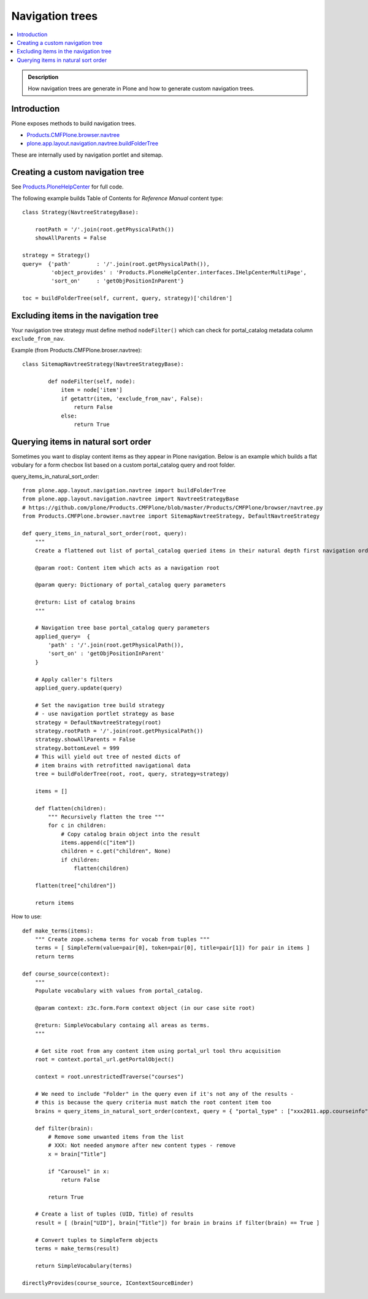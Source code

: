 ====================================
 Navigation trees
====================================

.. contents :: :local:

.. admonition:: Description

        How navigation trees are generate in Plone and how to generate
        custom navigation trees.

Introduction
------------

Plone exposes methods to build navigation trees.

* `Products.CMFPlone.browser.navtree <https://github.com/plone/Products.CMFPlone/blob/master/Products/CMFPlone/browser/navtree.py>`_

* `plone.app.layout.navigation.navtree.buildFolderTree <https://github.com/plone/plone.app.layout/blob/master/plone/app/layout/navigation/navtree.py>`_

These are internally used by navigation portlet and sitemap.

Creating a custom navigation tree
----------------------------------

See `Products.PloneHelpCenter <https://github.com/collective/Products.PloneHelpCenter/blob/0f2fac5a7216eb8c0d83736dbcbd6a4385f9b4f4/Products/PloneHelpCenter/content/ReferenceManual.py>`_ for full code.

The following example builds Table of Contents for *Reference Manual* content type::

        class Strategy(NavtreeStrategyBase):

            rootPath = '/'.join(root.getPhysicalPath())
            showAllParents = False

        strategy = Strategy()
        query=  {'path'        : '/'.join(root.getPhysicalPath()),
                 'object_provides' : 'Products.PloneHelpCenter.interfaces.IHelpCenterMultiPage',
                 'sort_on'     : 'getObjPositionInParent'}

        toc = buildFolderTree(self, current, query, strategy)['children']

Excluding items in the navigation tree
----------------------------------------

Your navigation tree strategy must define method ``nodeFilter()``
which can check for portal_catalog metadata column ``exclude_from_nav``.

Example (from Products.CMFPlone.broser.navtree)::

    class SitemapNavtreeStrategy(NavtreeStrategyBase):

            def nodeFilter(self, node):
                item = node['item']
                if getattr(item, 'exclude_from_nav', False):
                    return False
                else:
                    return True


Querying items in natural sort order
--------------------------------------

Sometimes you want to display content items as they appear in Plone navigation.
Below is an example which builds a flat vobulary for a form checbox list
based on a custom portal_catalog query and root folder.

query_items_in_natural_sort_order::

    from plone.app.layout.navigation.navtree import buildFolderTree
    from plone.app.layout.navigation.navtree import NavtreeStrategyBase
    # https://github.com/plone/Products.CMFPlone/blob/master/Products/CMFPlone/browser/navtree.py
    from Products.CMFPlone.browser.navtree import SitemapNavtreeStrategy, DefaultNavtreeStrategy

    def query_items_in_natural_sort_order(root, query):
        """
        Create a flattened out list of portal_catalog queried items in their natural depth first navigation order.

        @param root: Content item which acts as a navigation root

        @param query: Dictionary of portal_catalog query parameters

        @return: List of catalog brains
        """

        # Navigation tree base portal_catalog query parameters
        applied_query=  {
            'path' : '/'.join(root.getPhysicalPath()),
            'sort_on' : 'getObjPositionInParent'
        }

        # Apply caller's filters
        applied_query.update(query)

        # Set the navigation tree build strategy
        # - use navigation portlet strategy as base
        strategy = DefaultNavtreeStrategy(root)
        strategy.rootPath = '/'.join(root.getPhysicalPath())
        strategy.showAllParents = False
        strategy.bottomLevel = 999
        # This will yield out tree of nested dicts of
        # item brains with retrofitted navigational data
        tree = buildFolderTree(root, root, query, strategy=strategy)

        items = []

        def flatten(children):
            """ Recursively flatten the tree """
            for c in children:
                # Copy catalog brain object into the result
                items.append(c["item"])
                children = c.get("children", None)
                if children:
                    flatten(children)

        flatten(tree["children"])

        return items

How to use::


    def make_terms(items):
        """ Create zope.schema terms for vocab from tuples """
        terms = [ SimpleTerm(value=pair[0], token=pair[0], title=pair[1]) for pair in items ]
        return terms

    def course_source(context):
        """
        Populate vocabulary with values from portal_catalog.

        @param context: z3c.form.Form context object (in our case site root)

        @return: SimpleVocabulary containg all areas as terms.
        """

        # Get site root from any content item using portal_url tool thru acquisition
        root = context.portal_url.getPortalObject()

        context = root.unrestrictedTraverse("courses")

        # We need to include "Folder" in the query even if it's not any of the results -
        # this is because the query criteria must match the root content item too
        brains = query_items_in_natural_sort_order(context, query = { "portal_type" : ["xxx2011.app.courseinfo", "xxx2011.app.subjectgroup", "xxx2011.app.coursecategory", "Folder"] })

        def filter(brain):
            # Remove some unwanted items from the list
            # XXX: Not needed anymore after new content types - remove
            x = brain["Title"]

            if "Carousel" in x:
                return False

            return True

        # Create a list of tuples (UID, Title) of results
        result = [ (brain["UID"], brain["Title"]) for brain in brains if filter(brain) == True ]

        # Convert tuples to SimpleTerm objects
        terms = make_terms(result)

        return SimpleVocabulary(terms)

    directlyProvides(course_source, IContextSourceBinder)
